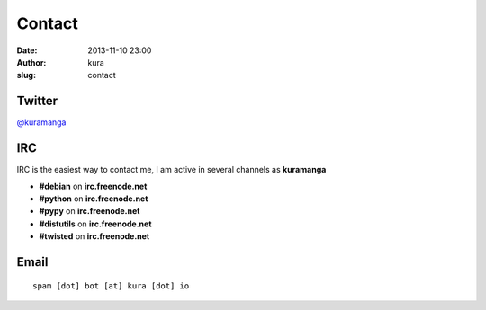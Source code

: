 Contact
#######
:date: 2013-11-10 23:00
:author: kura
:slug: contact

Twitter
=======

`@kuramanga <https://twitter.com/kuramanga>`_

IRC
===

IRC is the easiest way to contact me, I am active in several channels as **kuramanga**

- **#debian** on **irc.freenode.net**
- **#python** on **irc.freenode.net**
- **#pypy** on **irc.freenode.net**
- **#distutils** on **irc.freenode.net**
- **#twisted** on **irc.freenode.net**

Email
=====

::

    spam [dot] bot [at] kura [dot] io
